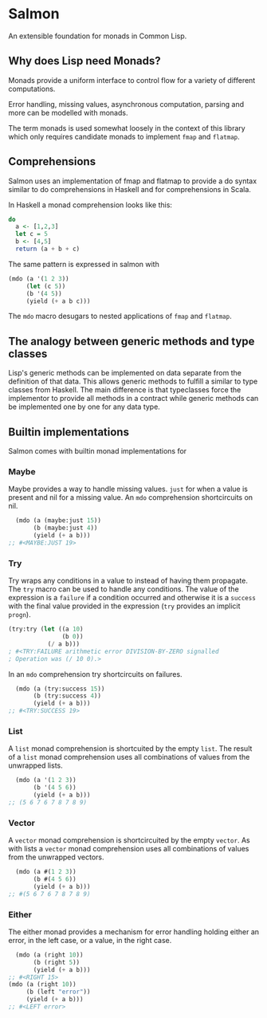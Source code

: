 [[https://github.com/HenryS1/salmon/tree/master][https://github.com/HenryS1/salmon/actions/workflows/ci.yaml/badge.svg]]

* Salmon

An extensible foundation for monads in Common Lisp.

** Why does Lisp need Monads?

Monads provide a uniform interface to control flow for a variety of
different computations.

Error handling, missing values, asynchronous computation, parsing and
more can be modelled with monads.

The term monads is used somewhat loosely in the context of this
library which only requires candidate monads to implement ~fmap~ and
~flatmap~.

** Comprehensions

Salmon uses an implementation of fmap and flatmap to provide a do syntax
similar to do comprehensions in Haskell and for comprehensions in
Scala.

In Haskell a monad comprehension looks like this:

#+begin_src haskell
  do 
    a <- [1,2,3]
    let c = 5
    b <- [4,5]
    return (a + b + c)
#+end_src

The same pattern is expressed in salmon with

#+begin_src lisp
  (mdo (a '(1 2 3))
       (let (c 5))
       (b '(4 5))
       (yield (+ a b c)))
#+end_src

The ~mdo~ macro desugars to nested applications of ~fmap~ and
~flatmap~.

** The analogy between generic methods and type classes

Lisp's generic methods can be implemented on data separate from the
definition of that data. This allows generic methods to fulfill a
similar to type classes from Haskell. The main difference is that
typeclasses force the implementor to provide all methods in a contract
while generic methods can be implemented one by one for any data type.

** Builtin implementations

Salmon comes with builtin monad implementations for

*** Maybe

Maybe provides a way to handle missing values. ~just~ for when a value
is present and nil for a missing value. An ~mdo~ comprehension
shortcircuits on nil.

#+begin_src lisp
  (mdo (a (maybe:just 15))
       (b (maybe:just 4))
       (yield (+ a b)))
;; #<MAYBE:JUST 19>
#+end_src

*** Try

Try wraps any conditions in a value to instead of having them
propagate. The ~try~ macro can be used to handle any conditions. The
value of the expression is a ~failure~ if a condition occurred and
otherwise it is a ~success~ with the final value provided in the
expression (~try~ provides an implicit ~progn~).

#+begin_src lisp
  (try:try (let ((a 10) 
                 (b 0))
             (/ a b)))
  ; #<TRY:FAILURE arithmetic error DIVISION-BY-ZERO signalled
  ; Operation was (/ 10 0).>
#+end_src

#+RESULTS:
: #<TRY:FAILURE arithmetic error DIVISION-BY-ZERO signalled
: Operation was (/ 14 0).>

In an ~mdo~ comprehension try shortcircuits on failures.

#+begin_src lisp
  (mdo (a (try:success 15))
       (b (try:success 4))
       (yield (+ a b)))
;; #<TRY:SUCCESS 19>
#+end_src

#+RESULTS:


*** List 

A ~list~ monad comprehension is shortcuited by the empty ~list~. The
result of a ~list~ monad comprehension uses all combinations of values
from the unwrapped lists.

#+begin_src lisp
  (mdo (a '(1 2 3))
       (b '(4 5 6))
       (yield (+ a b)))
;; (5 6 7 6 7 8 7 8 9)
#+end_src

*** Vector

A ~vector~ monad comprehension is shortcircuited by the empty
~vector~. As with lists a ~vector~ monad comprehension uses all
combinations of values from the unwrapped vectors.

#+begin_src lisp
  (mdo (a #(1 2 3))
       (b #(4 5 6))
       (yield (+ a b)))
;; #(5 6 7 6 7 8 7 8 9)
#+end_src

*** Either

The either monad provides a mechanism for error handling holding
either an error, in the left case, or a value, in the right case.

#+begin_src lisp
    (mdo (a (right 10))
         (b (right 5))
         (yield (+ a b)))
  ;; #<RIGHT 15>
  (mdo (a (right 10))
       (b (left "error"))
       (yield (+ a b)))
  ;; #<LEFT error>
#+end_src
